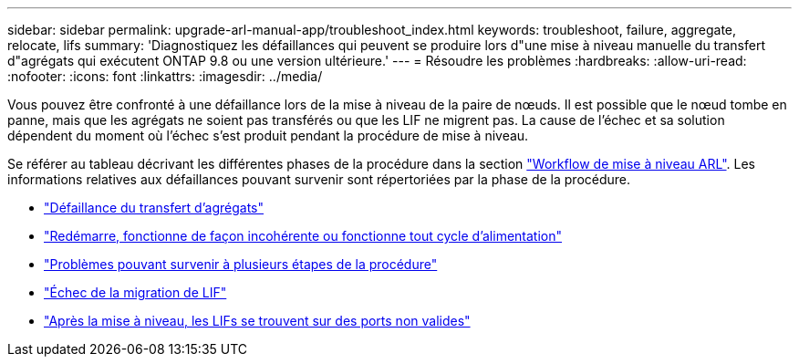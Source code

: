 ---
sidebar: sidebar 
permalink: upgrade-arl-manual-app/troubleshoot_index.html 
keywords: troubleshoot, failure, aggregate, relocate, lifs 
summary: 'Diagnostiquez les défaillances qui peuvent se produire lors d"une mise à niveau manuelle du transfert d"agrégats qui exécutent ONTAP 9.8 ou une version ultérieure.' 
---
= Résoudre les problèmes
:hardbreaks:
:allow-uri-read: 
:nofooter: 
:icons: font
:linkattrs: 
:imagesdir: ../media/


[role="lead"]
Vous pouvez être confronté à une défaillance lors de la mise à niveau de la paire de nœuds. Il est possible que le nœud tombe en panne, mais que les agrégats ne soient pas transférés ou que les LIF ne migrent pas. La cause de l'échec et sa solution dépendent du moment où l'échec s'est produit pendant la procédure de mise à niveau.

Se référer au tableau décrivant les différentes phases de la procédure dans la section link:arl_upgrade_workflow.html["Workflow de mise à niveau ARL"]. Les informations relatives aux défaillances pouvant survenir sont répertoriées par la phase de la procédure.

* link:aggregate_relocation_failures.html["Défaillance du transfert d'agrégats"]
* link:reboots_panics_power_cycles.html["Redémarre, fonctionne de façon incohérente ou fonctionne tout cycle d'alimentation"]
* link:issues_multiple_stages_of_procedure.html["Problèmes pouvant survenir à plusieurs étapes de la procédure"]
* link:lif_migration_failure.html["Échec de la migration de LIF"]
* link:lifs_invalid_ports_after_upgrade.html["Après la mise à niveau, les LIFs se trouvent sur des ports non valides"]

